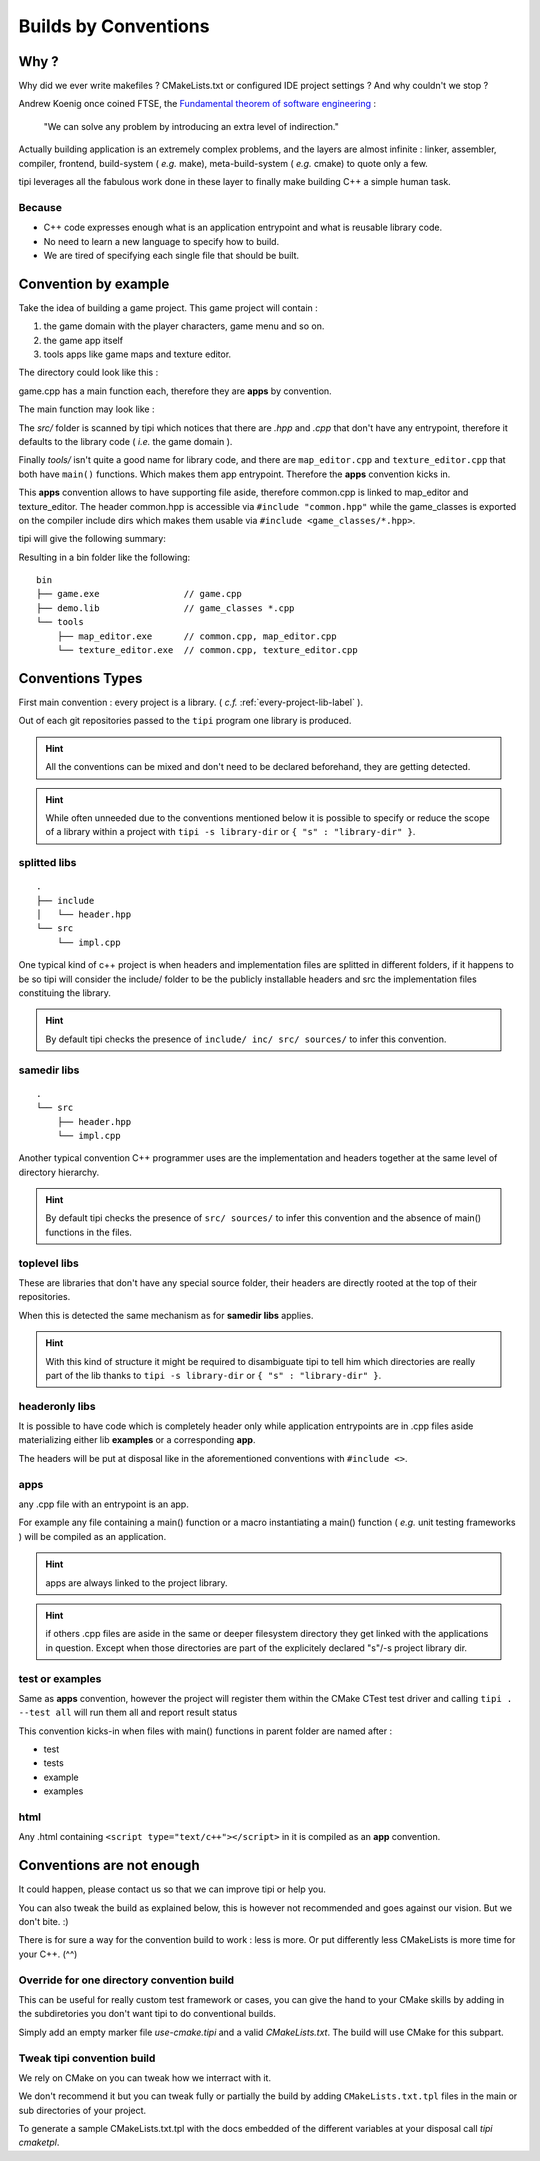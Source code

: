 *********************
Builds by Conventions
*********************


Why ?
=====
Why did we ever write makefiles ? CMakeLists.txt or configured IDE project settings ? And why couldn't we stop ?

Andrew Koenig once coined FTSE, the `Fundamental theorem of software engineering <https://en.wikipedia.org/wiki/Fundamental_theorem_of_software_engineering>`_ : 

  "We can solve any problem by introducing an extra level of indirection."

Actually building application is an extremely complex problems, and the layers are almost infinite : linker, assembler, compiler, frontend, build-system ( *e.g.* make), meta-build-system ( *e.g.* cmake) to quote only a few.

tipi leverages all the fabulous work done in these layer to finally make building C++ a simple human task.

Because
--------

* C++ code expresses enough what is an application entrypoint and what is reusable library code.
* No need to learn a new language to specify how to build.
* We are tired of specifying each single file that should be built.


Convention by example
=====================
Take the idea of building a game project. This game project will contain : 

1. the game domain with the player characters, game menu and so on. 
2. the game app itself
3. tools apps like game maps and texture editor.

The directory could look like this : 

.. image:: build-by-convention-00.png
   :alt: game directory tree as in tipi demo

game.cpp has a main function each, therefore they are **apps** by convention.

The main function may look like : 

.. image:: build-by-convention-01.png
   :alt: game main function

The *src/* folder is scanned by tipi which notices that there are *.hpp* and *.cpp* that don't have any entrypoint, therefore it defaults to the library code ( *i.e.* the game domain ).

Finally *tools/* isn't quite a good name for library code, and there are ``map_editor.cpp`` and ``texture_editor.cpp`` that both have ``main()`` functions.
Which makes them app entrypoint. Therefore the **apps** convention kicks in.

This **apps** convention allows to have supporting file aside, therefore common.cpp is linked to map_editor and texture_editor. The header common.hpp is accessible via ``#include "common.hpp"`` while the game_classes is exported on the compiler include dirs which makes them usable via ``#include <game_classes/*.hpp>``.

tipi will give the following summary: 

.. image:: build-by-convention-02.png
   :alt: game main function

Resulting in a bin folder like the following:: 

  bin
  ├── game.exe                // game.cpp
  ├── demo.lib                // game_classes *.cpp
  └── tools
      ├── map_editor.exe      // common.cpp, map_editor.cpp
      └── texture_editor.exe  // common.cpp, texture_editor.cpp

Conventions Types
=================
First main convention : every project is a library. ( *c.f.* :ref:`every-project-lib-label` ). 

Out of each git repositories passed to the ``tipi`` program one library is produced.

.. HINT:: All the conventions can be mixed and don't need to be declared beforehand, they are getting detected.

.. HINT:: While often unneeded due to the conventions mentioned below it is possible to specify or reduce the scope of a library within a project with ``tipi -s library-dir`` or ``{ "s" : "library-dir" }``.

splitted libs
-------------
::

  .
  ├── include
  │   └── header.hpp
  └── src
      └── impl.cpp

One typical kind of c++ project is when headers and implementation files are splitted in different folders, if it happens to be so tipi will consider the include/ folder to be the publicly installable headers and src the implementation files constituing the library.

.. HINT:: By default tipi checks the presence of ``include/ inc/ src/ sources/`` to infer this convention.

samedir libs
------------

::

  .
  └── src
      ├── header.hpp
      └── impl.cpp

Another typical convention C++ programmer uses are the implementation and headers together at the same level of directory hierarchy.

.. HINT:: By default tipi checks the presence of ``src/ sources/`` to infer this convention and the absence of main() functions in the files.

toplevel libs
-------------
These are libraries that don't have any special source folder, their headers are directly rooted at the top of their repositories.

When this is detected the same mechanism as for **samedir libs** applies. 

.. HINT:: With this kind of structure it might be required to disambiguate tipi to tell him which directories are really part of the lib thanks to ``tipi -s library-dir`` or ``{ "s" : "library-dir" }``.

headeronly libs
---------------
It is possible to have code which is completely header only while application entrypoints are in .cpp files aside materializing either lib **examples** or a corresponding **app**.

The headers will be put at disposal like in the aforementioned conventions with ``#include <>``.


apps
----
any .cpp file with an entrypoint is an app.

For example any file containing a main() function or a macro instantiating a main() function ( *e.g.* unit testing frameworks ) will be compiled as an application. 

.. HINT:: apps are always linked to the project library.
.. HINT:: if others .cpp files are aside in the same or deeper filesystem directory they get linked with the applications in question. Except when those directories are part of the explicitely declared "s"/-s project library dir.

test or examples
----------------
Same as **apps** convention, however the project will register them within the CMake CTest test driver and calling ``tipi . --test all`` will run them all and report result status


This convention kicks-in when files with main() functions in parent folder are named after : 

* test
* tests
* example
* examples

html
----
Any .html containing ``<script type="text/c++"></script>`` in it is compiled as an **app** convention.


Conventions are not enough
==========================
It could happen, please contact us so that we can improve tipi or help you.

You can also tweak the build as explained below, this is however not recommended and goes against our vision. But we don't bite. :)

There is for sure a way for the convention build to work : less is more. Or put differently less CMakeLists is more time for your C++. (^^)

Override for one directory convention build
-------------------------------------------
This can be useful for really custom test framework or cases, you can give the hand to your CMake skills by adding in the subdiretories you don't want tipi to do conventional builds.

Simply add an empty marker file `use-cmake.tipi` and a valid `CMakeLists.txt`. The build will use CMake for this subpart.

Tweak tipi convention build
---------------------------
We rely on CMake on you can tweak how we interract with it.

We don't recommend it but you can tweak fully or partially the build by adding ``CMakeLists.txt.tpl`` files in the main or sub directories of your project. 

To generate a sample CMakeLists.txt.tpl with the docs embedded of the different variables at your disposal call `tipi cmaketpl`.


